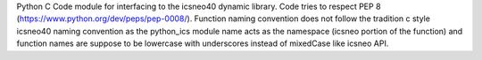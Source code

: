 Python C Code module for interfacing to the icsneo40 dynamic library. Code tries 
to respect PEP 8 (https://www.python.org/dev/peps/pep-0008/). Function naming convention does 
not follow the tradition c style icsneo40 naming convention as the python_ics module 
name acts as the namespace (icsneo portion of the function) and function names 
are suppose to be lowercase with underscores instead of mixedCase like icsneo API.

